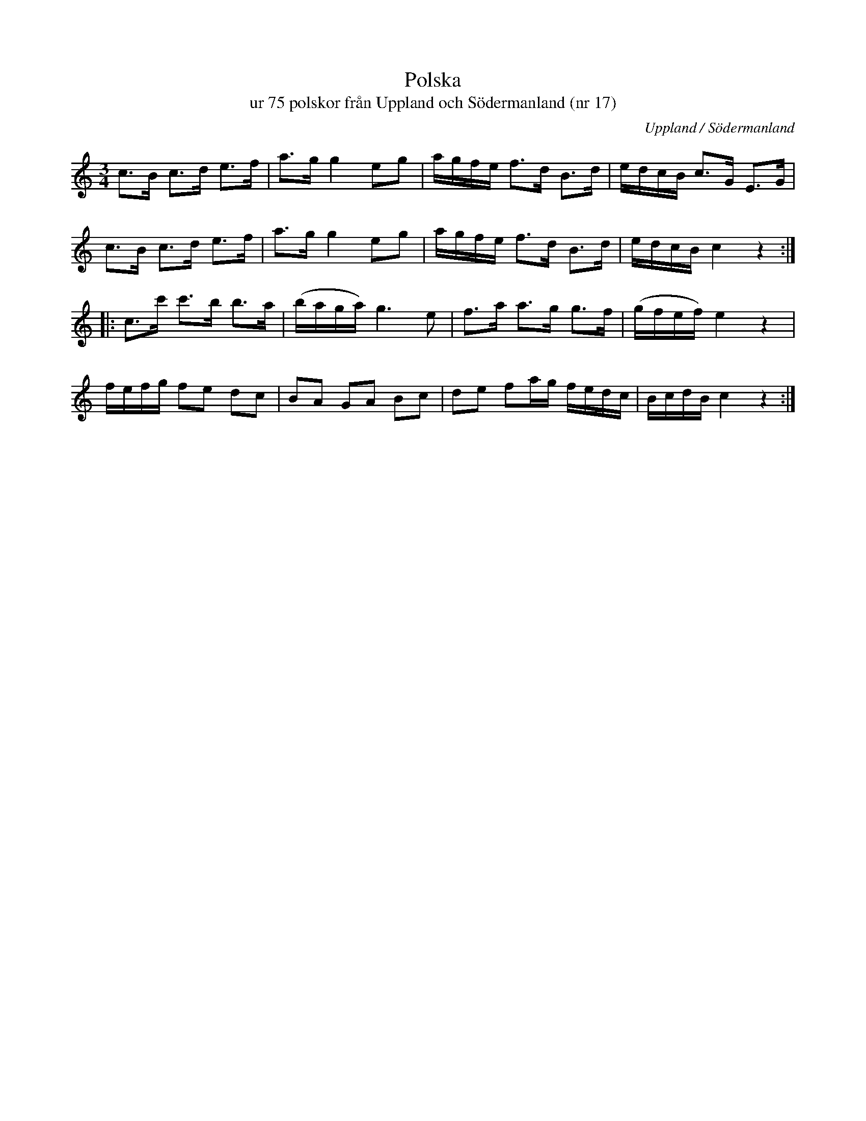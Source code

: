 %%abc-charset utf-8

X:17
T:Polska 
T:ur 75 polskor från Uppland och Södermanland (nr 17)
B:75 polskor från Uppland och Södermanland, nr 17
N:Notboken som pdf
M:3/4
R:Bondpolska
O:Uppland / Södermanland
Z:Nils L
M:3/4
L:1/16
K:C
c2>B2 c2>d2 e2>f2 | a2>g2 g4 e2g2 | agfe f2>d2 B2>d2 | edcB c2>G2 E2>G2 |
c2>B2 c2>d2 e2>f2 | a2>g2 g4 e2g2 | agfe f2>d2 B2>d2 | edcB c4 z4 ::
c2>c'2 c'2>b2 b2>a2 | (baga) g4>e4 | f2>a2 a2>g2 g2>f2 | (gfef) e4 z4 |
fefg f2e2 d2c2 | B2A2 G2A2 B2c2 | d2e2 f2ag fedc | BcdB c4 z4 :|

